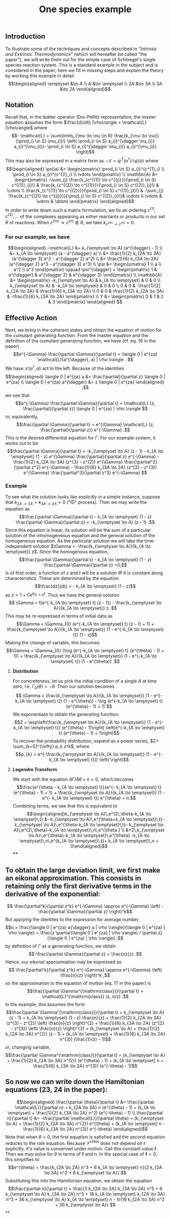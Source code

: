 #+TITLE: One species example

** *Introduction*
:PROPERTIES:
:later: 1611887761901
:END:

To illustrate some of the techniques and concepts described in [[Intrinsic and Extrinsic Thermodynamics for Stochastic Population Processes with Multi-Level Large-Deviation Structure by Eric Smith in 2020]["Intrinsic and Extrinsic Thermodynamics"]]   (which will hereafter be called "the paper"), we will write them out for the simple case of Schloegel's single species reaction system.  This is a standard example in the subject and is considered in the paper; here we fill in missing steps and explain   the theory by working this example in detail.
\[\begin{aligned}
  \emptyset &\to A \\
  A &\to \emptyset \\
  2A &\to 3A \\
  3A &\to 2A
\end{aligned}\]
** *Notation*
:PROPERTIES:
:later: 1611938011441
:END:

Recall that, in the ladder operator (Doi-Pelliti) representation, the master equation assumes the form \(\frac{d}{dt} |\rho\rangle = \mathcal{L} |\rho\rangle\) where
\[- \mathcal{L} = \sum\limits_{\mu \to \nu \in R}
                           \frac{k_{\mu \to \nu}}{\prod_{i \in S} \mu_{i}!}
                           \left( \prod_{i \in S} a_{i}^{\dagger \nu_{i}} a_{i}^{\mu_{i}}-
                           \prod_{i \in S} a_{i}^{\dagger \mu_{i}} a_{i}^{\mu_{i}} \right)\]
This may also be expressed in a matrix form as \(-\mathcal{L} = \psi^{T} (a^{\dagger}) \mathbb{A} \psi(a)\) where
\[\begin{aligned}
  \psi(a) &= \begin{pmatrix} 
                      \prod_{i \in S} a_{i}^{c^{1}_i} \\
                      \prod_{i \in S} a_{i}^{c^{2}_i} \\ \vdots
                   \end{pmatrix} \\
  \mathbb{A} &= \begin{pmatrix}
                            -\sum_{j} \frac{k_{c^{(1)} \to c^{(j)}}}{\prod_{i \in S} c^{(1)}_{i}!} &
                            \frac{k_{c^{(2)} \to c^{(1)}}}{\prod_{i \in S} c^{(2)}_{i}!} &
                            \cdots \\
                            \frac{k_{c^{(1)} \to c^{(2)}}}{\prod_{i \in S} c^{(1)}_{i}!} &
                            -\sum_{j} \frac{k_{c^{(2)} \to c^{(j)}}}{\prod_{i \in S} c^{(2)}_{i}!}&
                            \cdots \\ \vdots & \vdots & \ddots
 \end{pmatrix}
 \end{aligned}\]
In order to write down such a matrix formulation, we fix an ordering \(c^{(1)}, c^{(2)}, \ldots\) of the complexes appearing as either reactants or products in our set \(R\) of reactions.  When \(c^{(m)} \to c^{(n)} \notin R\), we take \(k_{c^{(m)} \to c^{(n)}} = 0\).
*** For our example, we have
:PROPERTIES:
:later: 1611946539401
:END:
\[\begin{aligned} -\mathcal{L} &= k_{\emptyset \to A} (a^{\dagger} - 1) \\ &+ k_{A \to \emptyset} (a - a^{\dagger} a) \\ &+ \frac{1}{2} k_{2A \to 3A} (a^{\dagger 3} a^2 - a^{\dagger 2} a^2) \\ &+ \frac{1}{6} k_{3A \to 2A} (a^{\dagger 2} a^3 - a^{\dagger 3} a^3) \\ \psi &= \begin{pmatrix} 1 \\ a \\ a^2 \\ a^3 \end{pmatrix} \qquad \psi^{\dagger} = \begin{pmatrix} 1 & a^{\dagger} & a^{\dagger 2} & a^{\dagger 3} \end{pmatrix} \\ \mathbb{A} &= \begin{pmatrix} -k_{\emptyset \to A} & k_{A \to \emptyset} & 0 & 0 \\ k_{\emptyset \to A} & -k_{A \to \emptyset} & 0 & 0 \\ 0 & 0 & -\frac{1}{2} k_{2A \to 3A} & \frac{1}{6} k_{3A \to 2A} \\ 0 & 0 & \frac{1}{2} k_{2A \to 3A} & -\frac{1}{6} k_{3A \to 2A} \end{pmatrix} \\ Y &= \begin{pmatrix} 0 & 1 & 2 & 3 \end{pmatrix} \end{aligned} \]
** *Effective Action*

Next, we bring in the coherent states and obtain the equation of motion for the cumulant generating function.  From the master equation and the definition of the cumulant generating function, we have (cf. eq. 16 in the paper)
\[e^{-\Gamma} \frac{\partial \Gamma}{\partial t} = \langle 0 | e^{za} \mathcal{L}(a^{\dagger}, a) | \rho \rangle . \]
We have \(\mathcal{L}(a^{\dagger}, a)\) act to the left.  Because of the identities
\[\begin{aligned}  \langle 0 | e^{za} a &= \frac{\partial}{\partial z} \langle 0 | e^{za} \\ \langle 0 | e^{za} a^{\dagger} &= z \langle 0 | e^{za} \end{aligned} ,\]
we see that
\[e^{-\Gamma} \frac{\partial \Gamma}{\partial t} = \mathcal{L} (z, \frac{\partial}{\partial z}) \langle 0 | e^{za} | \rho \rangle \]
or, equivalently,
\[\frac{\partial \Gamma}{\partial t} = e^{\Gamma} \mathcal{L} (z, \frac{\partial}{\partial z}) e^{-\Gamma} .\]
This is the desired differential equation for \(\Gamma\).  For our example system, it works out to be
\[\frac{\partial \Gamma}{\partial t} = -k_{\emptyset \to A} (z - 1)  - k_{A \to \emptyset} (1 - z) e^{\Gamma} \frac{\partial}{\partial z} e^{-\Gamma} - \frac{1}{2} k_{2A \to 3A} (z^{3} - z^{2}) e^{\Gamma} \frac{\partial^2}{\partial z^2} e^{-\Gamma} - \frac{1}{6} k_{3A \to 2A} (z^{2} - z^{3}) e^{\Gamma} \frac{\partial^3}{\partial z^3} e^{-\Gamma} \]
*** *Example*
:PROPERTIES:
:later: 1613497118510
:done: 1613497121021
:END:

To see what the solution looks like explicitly in a simple instance, suppose that \(k_{2A \to 3A} = k_{3A \to 2A} = 0\) ("ID" process).  Then we may write the equation as
\[\frac{\partial \Gamma}{\partial t} - k_{A \to \emptyset} (1 - z) \frac{\partial \Gamma}{\partial z} = -k_{\emptyset \to A} (z - 1) .\]
Since this equation is linear, its solution will be the sum of a particular solution of the inhomogeneous equation and the general solution of the homogeneous equation.   As the particular solution we will take the time-independent solution \(\Gamma = -\frac{k_{\emptyset \to A}}{k_{A \to \emptyset}} z\).  Since the homogenous equation,
\[\frac{\partial \Gamma}{\partial t} - k_{A \to \emptyset} (1 - z) \frac{\partial \Gamma}{\partial z} =0,\]
is of first order, a function of \(z\) and \(t\) will be a solution iff it is constant along characteristics.  These are determined by the equation
\[\frac{dz}{dt} = - k_{A \to \emptyset} (1 - z)\]
as \(z = 1 + C e^{k_{A \to \emptyset} t}\).  Thus we have the general solution
\[ \Gamma = f(e^{-k_{A \to \emptyset} t} (z - 1)) - \frac{k_{\emptyset \to A}}{k_{A \to \emptyset}} z. \]
This may be re-expressed in terms of initial data as
\[\Gamma = \Gamma_{0} (e^{-k_{A \to \emptyset} t} (z - 1) + 1) + \frac{k_{\emptyset \to A}}{k_{A \to \emptyset}} (1 - e^{-k_{A \to \emptyset} t}) (1 - z)\]
Making the change of variable, this becomes
\[\Gamma = \Gamma_{0} (\log (e^{-k_{A \to \emptyset} t} (e^{\theta} - 1) + 1)) + \frac{k_{\emptyset \to A}}{k_{A \to \emptyset}} (1 - e^{-k_{A \to \emptyset} t}) (1 - e^{\theta}) .\]
**** *Distribution*

For concreteness, let us pick the initial condition of a single \(A\) at time zero, i.e. \(\Gamma_{0} (\theta) = -\theta\).  Then our solution becomes
\[ \Gamma = \frac{k_{\emptyset \to A}}{k_{A \to \emptyset}} (1 - e^{-k_{A \to \emptyset} t}) (1 - e^{\theta}) - \log (e^{-k_{A \to \emptyset} t} (e^{\theta} - 1) + 1) \]
We exponentiate to obtain the generating function:
\[Z = \exp\left(\frac{k_{\emptyset \to A}}{k_{A \to \emptyset}} (1 - e^{-k_{A \to \emptyset} t}) (e^{\theta} - 1)\right) \left(e^{-k_{A \to \emptyset} t} (e^{\theta} - 1) + 1\right)\]
To recover the probability distribution, expand as a power series, \(Z= \sum_{k=0}^{\infty} p_k z^k\), where
\[p_{k} = e^{-\frac{k_{\emptyset \to A}}{k_{A \to \emptyset}} (1 - e^{-k_{A \to \emptyset} t})} \left( \right)\]
**** *Legendre Transform*

We start with the equation \(\partial \Gamma/\partial \theta + n = 0\), which becomes
\[\frac{e^{\theta - k_{A \to \emptyset} t}}{e^{- k_{A \to \emptyset} t} (e^{\theta} - 1) + 1} + \frac{k_{\emptyset \to A}}{k_{A \to \emptyset}} (1 - e^{- k_{A \to \emptyset} t}) e^{\theta} = n.\]
Combining terms, we see that this is equivalent to
$$\begin{aligned}k_{\emptyset \to A}\,e^{2\,\theta-k_{A \to \emptyset}\,t} &-
 k_{\emptyset \to A}\,e^{\theta+k_{A \to \emptyset}\,t}-
 k_{\emptyset \to A}\,e^{\theta-k_{A \to \emptyset}\,t}-
 k_{\emptyset \to A}\,e^{2\,\theta}-k_{A \to \emptyset}\,n\,e^{\theta
 } \\ &+2\,k_{\emptyset \to A}\,e^{\theta}-k_{A \to \emptyset}\,e^{\theta}
 -k_{A \to \emptyset}\,n\,e^{k_{A \to \emptyset}\,t}+
 k_{A \to \emptyset}\,n = 0\end{aligned}$$
****
** To obtain the large deviation limit, we first make an eikonal approximation.  This consists in retaining only the first derivative terms in the derivative of the exponential:
\[ \frac{\partial^k}{\partial z^k} e^{-\Gamma} \approx e^{-\Gamma} \left( - \frac{\partial \Gamma}{\partial z} \right)^k\]
But applying the identites to the expression for average number,
\[n = \frac{\langle 0 | e^{za} a{\dagger} a | \rho \rangle}{\langle 0 | e^{za} | \rho \rangle} = \frac{z \partial(\langle 0 | e^{za} | \rho \rangle) / \partial z}{\langle 0 | e^{za} | \rho \rangle} ;\]
by definition of \(\Gamma\) as a generating function, we obtain
\[-\frac{\partial \Gamma}{\partial z} = \frac{n}{z} .\]
Hence, our eikonal approximation may be expressed as
\[ \frac{\partial^k}{\partial z^k} e^{-\Gamma} \approx e^{-\Gamma} \left( \frac{n}{z} \right)^k ,\]
so the approximation to the equation of motion (eq. 17 in the paper) is
\[\frac{\partial \Gamma^{\mathrm{class}}}{\partial t} = \mathcal{L}^{\mathrm{class}} (z, n/z) .\]
In the example, this assumes the form
\[\frac{\partial \Gamma^{\mathrm{class}}}{\partial t} = k_{\emptyset \to A} (z - 1)  + k_{A \to \emptyset} (1 - z) \frac{n}{z} + \frac{1}{2} k_{2A \to 3A} (z^{3} - z^{2}) \left( \frac{n}{z} \right)^{2} + \frac{1}{6} k_{3A \to 2A} (z^{2} - z^{3}) \left( \frac{n}{z} \right)^{3}  = (k_{\emptyset \to A} + \frac{1}{2} k_{2A \to 3A} n^{2}) (z - 1) + (k_{A \to \emptyset} + \frac{1}{6} k_{3A \to 2A} n^{3}) (\frac{1}{z} - 1)\]
or, changing variable,
\[\frac{\partial \Gamma^{\mathrm{class}}}{\partial t} = (k_{\emptyset \to A} + \frac{1}{2} k_{2A \to 3A} n^{2}) (e^{\theta} - 1) + (k_{A \to \emptyset} n + \frac{1}{6} k_{3A \to 2A} n^{3}) (e^{-\theta} - 1)\]
** So now we can write down the Hamiltonian equations (23, 24 in the paper):
\[\begin{aligned} \frac{\partial \theta}{\partial t} &= \frac{\partial \mathcal{L}}{\partial n} =  k_{2A \to 3A} n (e^{\theta} - 1) + (k_{A \to \emptyset} + \frac{1}{2} k_{3A \to 2A} n^2) (e^{-\theta} - 1) \\ \frac{\partial n}{\partial t} &= -\frac{\partial \mathcal{L}}{\partial \theta} =  (k_{\emptyset \to A} + \frac{1}{2} k_{2A \to 3A} n^{2}) e^{\theta} + (k_{A \to \emptyset} n - \frac{1}{6} k_{3A \to 2A} n^{3}) e^{-\theta} \end{aligned}\]
Note that when \(\theta = 0\), the first equation is satisfied and the second equation reduces to the rate equation.  Because \(\mathcal{L}^{\mathrm{class}}\) does not depend on \(t\) explicitly, it's value is conserved under motion.  Call this constant value \(\ell\).  Then we may solve for \(\theta\) in terms of \(\ell\) and \(n\).  In the special case of \(\ell = 0\), this simplifies to
\[e^{\theta} = \frac{k_{3A \to 2A} n^3 + 6 k_{A \to \emptyset} n}{2 k_{2A \to 3A} n^2 + 6 k_{\emptyset \to A}}.\]
Substituting this into the Hamiltonian equation, we obtain the equation
\[\frac{\partial n}{\partial t} = \frac{3 k_{2A \to 3A} k_{3A \to 2A} n^5 + 6 k_{\emptyset \to A} k_{3A \to 2A} n^3 + 18 k_{A \to \emptyset} k_{2A \to 3A} n^3 + 36 k_{\emptyset \to A} k_{A \to \emptyset} n - 1}{18 k_{2A \to 3A} n^2 + 36 k_{\emptyset \to A}} \]
**
